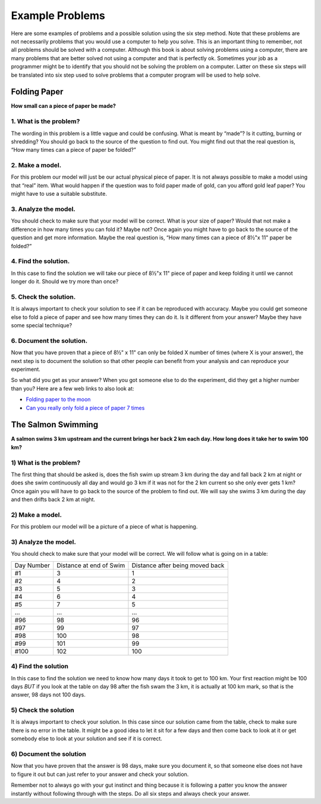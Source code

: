.. _example-problems:

Example Problems
================

Here are some examples of problems and a possible solution using the six step method. Note that these problems are not necessarily problems that you would use a computer to help you solve. This is an important thing to remember, not all problems should be solved with a computer. Although this book is about solving problems using a computer, there are many problems that are better solved not using a computer and that is perfectly ok. Sometimes your job as a programmer might be to identify that you should not be solving the problem on a computer. Latter on these six steps will be translated into six step used to solve problems that a computer program will be used to help solve.

Folding Paper
-------------

**How small can a piece of paper be made?**  

1. What is the problem?
^^^^^^^^^^^^^^^^^^^^^^^
The wording in this problem is a little vague and could be confusing. What is meant by “made”? Is it cutting, burning or shredding? You should go back to the source of the question to find out. You might find out that the real question is, “How many times can a piece of paper be folded?”

2. Make a model.
^^^^^^^^^^^^^^^^
For this problem our model will just be our actual physical piece of paper. It is not always possible to make a model using that “real” item. What would happen if the question was to fold paper made of gold, can you afford gold leaf paper? You might have to use a suitable substitute.

3. Analyze the model.
^^^^^^^^^^^^^^^^^^^^^
You should check to make sure that your model will be correct. What is your size of paper? Would that not make a difference in how many times you can fold it? Maybe not? Once again you might have to go back to the source of the question and get more information. Maybe the real question is, “How many times can a piece of 8½"x 11" paper be folded?”

4. Find the solution.
^^^^^^^^^^^^^^^^^^^^^
In this case to find the solution we will take our piece of 8½"x 11" piece of paper and keep folding it until we cannot longer do it. Should we try more than once?

5. Check the solution.
^^^^^^^^^^^^^^^^^^^^^^
It is always important to check your solution to see if it can be reproduced with accuracy. Maybe you could get someone else to fold a piece of paper and see how many times they can do it. Is it different from your answer? Maybe they have some special technique?

6. Document the solution.
^^^^^^^^^^^^^^^^^^^^^^^^^
Now that you have proven that a piece of 8½" x 11" can only be folded X number of times (where X is your answer), the next step is to document the solution so that other people can benefit from your analysis and can reproduce your experiment.

So what did you get as your answer? When you got someone else to do the experiment, did they get a higher number than you? Here are a few web
links to also look at:

* `Folding paper to the moon <https://scienceblogs.com/startswithabang/2009/08/31/paper-folding-to-the-moon>`_
*  `Can you really only fold a piece of paper 7 times <https://www.scienceabc.com/eyeopeners/can-you-really-fold-a-piece-of-paper-only-7-times.html>`_


The Salmon Swimming
-------------------

**A salmon swims 3 km upstream and the current brings her back 2 km each day. How long does it take her to swim 100 km?**

1) What is the problem?
^^^^^^^^^^^^^^^^^^^^^^^
The first thing that should be asked is, does the fish swim up stream 3 km during the day and fall back 2 km at night or does she swim continuously all day and would go 3 km if it was not for the 2 km current so she only ever gets 1 km? Once again you will have to go back to the source of the problem to find out. We will say she swims 3 km during the day and then drifts back 2 km at night.

2) Make a model.
^^^^^^^^^^^^^^^^
For this problem our model will be a picture of a piece of what is happening.

.. image:: ./images/salmon_swimming.png
   :width: 500 px
   :alt: salmon swimming
   :align: center

3) Analyze the model.
^^^^^^^^^^^^^^^^^^^^^
You should check to make sure that your model will be correct. We will follow what is going on in a table:

==========  =======================  ===============================
Day Number  Distance at end of Swim  Distance after being moved back
#1          3                        1
#2          4                        2
#3          5                        3
#4          6                        4
#5          7                        5
...         ...                      ...
#96         98                       96
#97         99                       97
#98         100                      98
#99         101                      99
#100        102                      100
==========  =======================  ===============================

4) Find the solution
^^^^^^^^^^^^^^^^^^^^
In this case to find the solution we need to know how many days it took to get to 100 km. Your first reaction might be 100 days *BUT* if you look at the table on day 98 after the fish swam the 3 km, it is actually at 100 km mark, so that is the answer, 98 days not 100 days.

5) Check the solution
^^^^^^^^^^^^^^^^^^^^^
It is always important to check your solution. In this case since our solution came from the table, check to make sure there is no error in the table. It might be a good idea to let it sit for a few days and then come back to look at it or get somebody else to look at your solution and see if it is correct.

6) Document the solution
^^^^^^^^^^^^^^^^^^^^^^^^
Now that you have proven that the answer is 98 days, make sure you document it, so that someone else does not have to figure it out but can just refer to your answer and check your solution.

Remember not to always go with your gut instinct and thing because it is following a patter you know the answer instantly without following through with the steps. Do all six steps and always check your answer.
